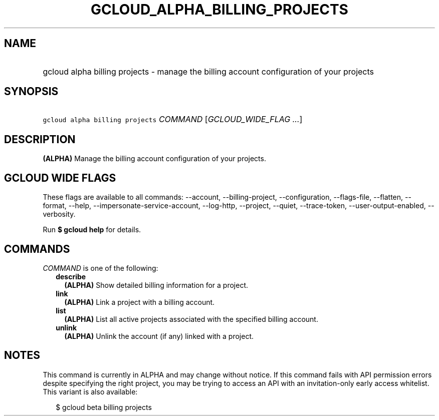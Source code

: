 
.TH "GCLOUD_ALPHA_BILLING_PROJECTS" 1



.SH "NAME"
.HP
gcloud alpha billing projects \- manage the billing account configuration of your projects



.SH "SYNOPSIS"
.HP
\f5gcloud alpha billing projects\fR \fICOMMAND\fR [\fIGCLOUD_WIDE_FLAG\ ...\fR]



.SH "DESCRIPTION"

\fB(ALPHA)\fR Manage the billing account configuration of your projects.



.SH "GCLOUD WIDE FLAGS"

These flags are available to all commands: \-\-account, \-\-billing\-project,
\-\-configuration, \-\-flags\-file, \-\-flatten, \-\-format, \-\-help,
\-\-impersonate\-service\-account, \-\-log\-http, \-\-project, \-\-quiet,
\-\-trace\-token, \-\-user\-output\-enabled, \-\-verbosity.

Run \fB$ gcloud help\fR for details.



.SH "COMMANDS"

\f5\fICOMMAND\fR\fR is one of the following:

.RS 2m
.TP 2m
\fBdescribe\fR
\fB(ALPHA)\fR Show detailed billing information for a project.

.TP 2m
\fBlink\fR
\fB(ALPHA)\fR Link a project with a billing account.

.TP 2m
\fBlist\fR
\fB(ALPHA)\fR List all active projects associated with the specified billing
account.

.TP 2m
\fBunlink\fR
\fB(ALPHA)\fR Unlink the account (if any) linked with a project.


.RE
.sp

.SH "NOTES"

This command is currently in ALPHA and may change without notice. If this
command fails with API permission errors despite specifying the right project,
you may be trying to access an API with an invitation\-only early access
whitelist. This variant is also available:

.RS 2m
$ gcloud beta billing projects
.RE

